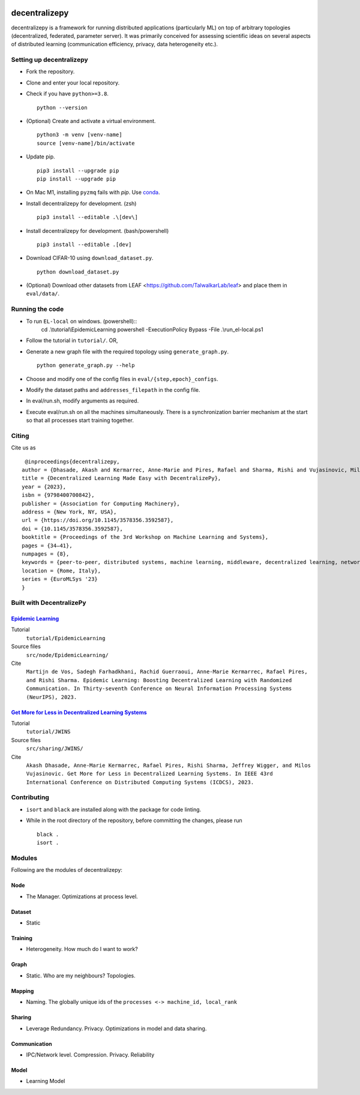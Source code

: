 .. image:: https://upload.wikimedia.org/wikipedia/commons/f/f4/Logo_EPFL.svg
   :alt: EPFL logo
   :width: 75px
   :align: right

==============
decentralizepy
==============

decentralizepy is a framework for running distributed applications (particularly ML) on top of arbitrary topologies (decentralized, federated, parameter server).
It was primarily conceived for assessing scientific ideas on several aspects of distributed learning (communication efficiency, privacy, data heterogeneity etc.).

-------------------------
Setting up decentralizepy
-------------------------

* Fork the repository.
* Clone and enter your local repository.
* Check if you have ``python>=3.8``. ::

    python --version

* (Optional) Create and activate a virtual environment. ::
  
    python3 -m venv [venv-name]
    source [venv-name]/bin/activate

* Update pip. ::

    pip3 install --upgrade pip
    pip install --upgrade pip

* On Mac M1, installing ``pyzmq`` fails with `pip`. Use `conda <https://conda.io>`_.
* Install decentralizepy for development. (zsh) ::

    pip3 install --editable .\[dev\]
    
* Install decentralizepy for development. (bash/powershell) ::

    pip3 install --editable .[dev]

* Download CIFAR-10 using ``download_dataset.py``. ::

    python download_dataset.py

* (Optional) Download other datasets from LEAF <https://github.com/TalwalkarLab/leaf> and place them in ``eval/data/``.
 
----------------
Running the code
----------------
* To run ``EL-local`` on windows. (powershell)::
    cd .\\tutorial\\EpidemicLearning
    powershell -ExecutionPolicy Bypass -File .\\run_el-local.ps1


* Follow the tutorial in ``tutorial/``. OR,
* Generate a new graph file with the required topology using ``generate_graph.py``. ::

    python generate_graph.py --help

* Choose and modify one of the config files in ``eval/{step,epoch}_configs``.
* Modify the dataset paths and ``addresses_filepath`` in the config file.
* In eval/run.sh, modify arguments as required.
* Execute eval/run.sh on all the machines simultaneously. There is a synchronization barrier mechanism at the start so that all processes start training together.

------
Citing
------

Cite us as ::

    @inproceedings{decentralizepy,
   author = {Dhasade, Akash and Kermarrec, Anne-Marie and Pires, Rafael and Sharma, Rishi and Vujasinovic, Milos},
   title = {Decentralized Learning Made Easy with DecentralizePy},
   year = {2023},
   isbn = {9798400700842},
   publisher = {Association for Computing Machinery},
   address = {New York, NY, USA},
   url = {https://doi.org/10.1145/3578356.3592587},
   doi = {10.1145/3578356.3592587},
   booktitle = {Proceedings of the 3rd Workshop on Machine Learning and Systems},
   pages = {34–41},
   numpages = {8},
   keywords = {peer-to-peer, distributed systems, machine learning, middleware, decentralized learning, network topology},
   location = {Rome, Italy},
   series = {EuroMLSys '23}
   }

-------------------------
Built with DecentralizePy
-------------------------

.. _`Epidemic Learning`: https://arxiv.org/abs/2310.01972/

`Epidemic Learning`_
--------------------

Tutorial
    ``tutorial/EpidemicLearning``
Source files
    ``src/node/EpidemicLearning/``
Cite
    ``Martijn de Vos, Sadegh Farhadkhani, Rachid Guerraoui, Anne-Marie Kermarrec, Rafael Pires, and Rishi Sharma. Epidemic Learning: Boosting Decentralized Learning with Randomized Communication. In Thirty-seventh Conference on Neural Information Processing Systems (NeurIPS), 2023.``

.. _`Get More for Less in Decentralized Learning Systems`: https://ieeexplore.ieee.org/document/10272515/

`Get More for Less in Decentralized Learning Systems`_
------------------------------------------------------

Tutorial
    ``tutorial/JWINS``
Source files
    ``src/sharing/JWINS/``
Cite
    ``Akash Dhasade, Anne-Marie Kermarrec, Rafael Pires, Rishi Sharma, Jeffrey Wigger, and Milos Vujasinovic. Get More for Less in Decentralized Learning Systems. In IEEE 43rd International Conference on Distributed Computing Systems (ICDCS), 2023.``


------------
Contributing
------------

* ``isort`` and ``black`` are installed along with the package for code linting.
* While in the root directory of the repository, before committing the changes, please run ::

    black .
    isort .

-------
Modules
-------

Following are the modules of decentralizepy:

Node
----
* The Manager. Optimizations at process level.

Dataset
-------
* Static

Training
--------
* Heterogeneity. How much do I want to work?

Graph
-----
* Static. Who are my neighbours? Topologies.

Mapping
-------
* Naming. The globally unique ids of the ``processes <-> machine_id, local_rank``

Sharing
-------
* Leverage Redundancy. Privacy. Optimizations in model and data sharing.

Communication
-------------
* IPC/Network level. Compression. Privacy. Reliability

Model
-----
* Learning Model
